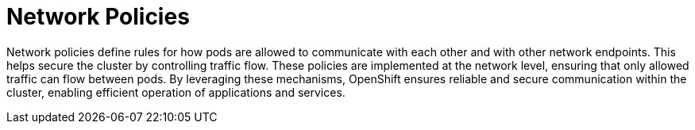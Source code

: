 // Module included in the following assemblies:
// * understanding-networking.adoc


[id="nw-ne-openshift-network-policies_{context}"]
= Network Policies

Network policies define rules for how pods are allowed to communicate with each other and with other network endpoints. This helps secure the cluster by controlling traffic flow. These policies are implemented at the network level, ensuring that only allowed traffic can flow between pods. By leveraging these mechanisms, OpenShift ensures reliable and secure communication within the cluster, enabling efficient operation of applications and services.